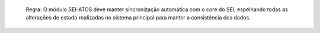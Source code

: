   Regra: O módulo SEI-ATOS deve manter sincronização automática com o core do SEI, espelhando todas as alterações de estado realizadas no sistema principal para manter a consistência dos dados.
